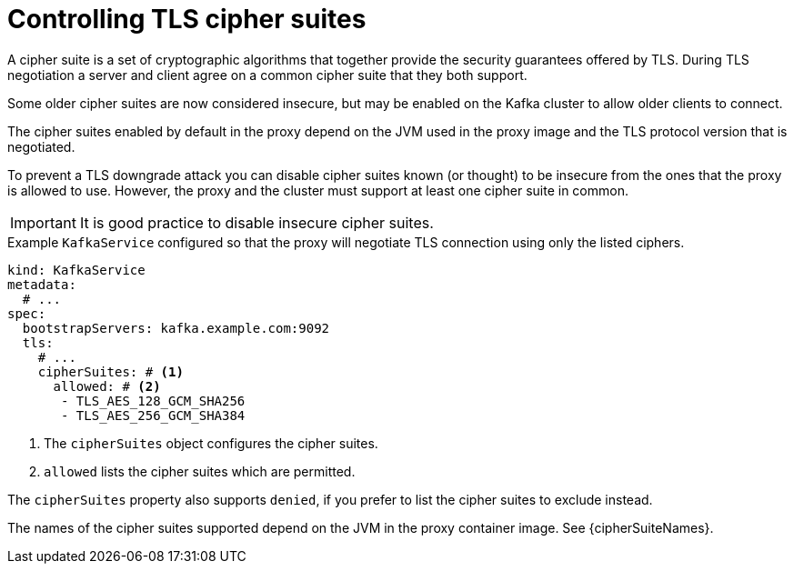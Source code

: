 [id='con-configuring-kafkaservice-cipher-{context}']
= Controlling TLS cipher suites

A cipher suite is a set of cryptographic algorithms that together provide the security guarantees offered by TLS.
During TLS negotiation a server and client agree on a common cipher suite that they both support.

Some older cipher suites are now considered insecure, but may be enabled on the Kafka cluster to allow older clients to connect.

The cipher suites enabled by default in the proxy depend on the JVM used in the proxy image and the TLS protocol version that is negotiated.

To prevent a TLS downgrade attack you can disable cipher suites known (or thought) to be insecure from the ones that the proxy is allowed to use.
However, the proxy and the cluster must support at least one cipher suite in common.

IMPORTANT: It is good practice to disable insecure cipher suites.

.Example `KafkaService` configured so that the proxy will negotiate TLS connection using only the listed ciphers.
[source,yaml]
----
kind: KafkaService
metadata:
  # ...
spec:
  bootstrapServers: kafka.example.com:9092
  tls:
    # ...
    cipherSuites: # <1>
      allowed: # <2>
       - TLS_AES_128_GCM_SHA256
       - TLS_AES_256_GCM_SHA384
----
<1> The `cipherSuites` object configures the cipher suites.
<2> `allowed` lists the cipher suites which are permitted.

The `cipherSuites` property also supports `denied`, if you prefer to list the cipher suites to exclude instead.

The names of the cipher suites supported depend on the JVM in the proxy container image.
See {cipherSuiteNames}.